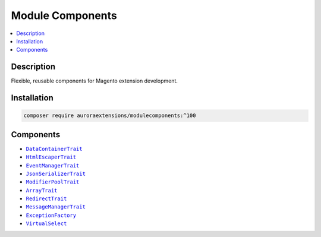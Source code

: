 Module Components
=================

.. contents::
    :local:

Description
-----------

Flexible, reusable components for Magento extension development.

Installation
------------

.. code-block:: sh

    composer require auroraextensions/modulecomponents:^100

Components
----------

.. |link1| replace:: ``DataContainerTrait``
.. |link2| replace:: ``HtmlEscaperTrait``
.. |link3| replace:: ``EventManagerTrait``
.. |link4| replace:: ``JsonSerializerTrait``
.. |link5| replace:: ``ModifierPoolTrait``
.. |link6| replace:: ``ArrayTrait``
.. |link7| replace:: ``RedirectTrait``
.. |link8| replace:: ``MessageManagerTrait``
.. |link9| replace:: ``ExceptionFactory``
.. |link10| replace:: ``VirtualSelect``
.. _link1: https://github.com/auroraextensions/modulecomponents/blob/master/Component/Data/Container/DataContainerTrait.php
.. _link2: https://github.com/auroraextensions/modulecomponents/blob/master/Component/Data/Escaper/HtmlEscaperTrait.php
.. _link3: https://github.com/auroraextensions/modulecomponents/blob/master/Component/Event/EventManagerTrait.php
.. _link4: https://github.com/auroraextensions/modulecomponents/blob/master/Component/Data/Serializer/JsonSerializerTrait.php
.. _link5: https://github.com/auroraextensions/modulecomponents/blob/master/Component/Ui/DataProvider/Modifier/ModifierPoolTrait.php
.. _link6: https://github.com/auroraextensions/modulecomponents/blob/master/Component/Utils/ArrayTrait.php
.. _link7: https://github.com/auroraextensions/modulecomponents/blob/master/Component/Http/Request/RedirectTrait.php
.. _link8: https://github.com/auroraextensions/modulecomponents/blob/master/Component/Message/MessageManagerTrait.php
.. _link9: https://github.com/auroraextensions/modulecomponents/blob/master/Exception/ExceptionFactory.php
.. _link10: https://github.com/auroraextensions/modulecomponents/blob/master/Model/Config/Source/Select/VirtualSelect.php

* |link1|_
* |link2|_
* |link3|_
* |link4|_
* |link5|_
* |link6|_
* |link7|_
* |link8|_
* |link9|_
* |link10|_
